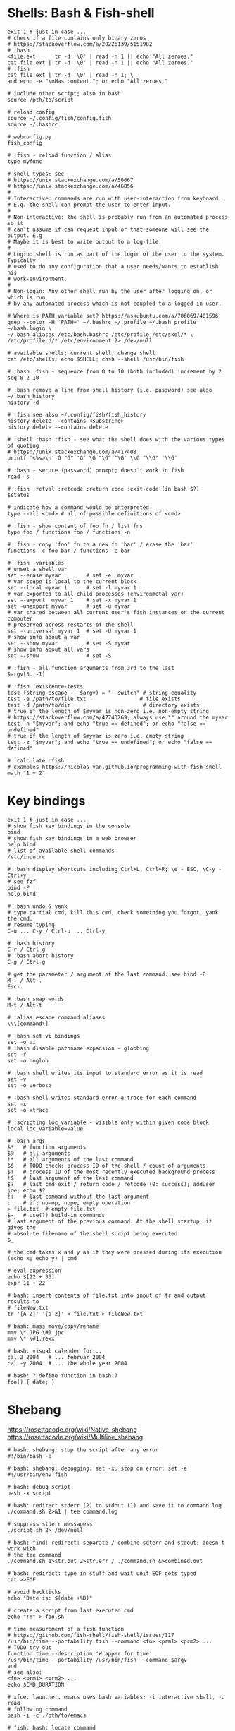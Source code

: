 * Shells: Bash & Fish-shell
  #+BEGIN_SRC fish
    exit 1 # just in case ...
    # check if a file contains only binary zeros
    # https://stackoverflow.com/a/20226139/5151982
    # :bash
    <file.ext      tr -d '\0' | read -n 1 || echo "All zeroes."
    cat file.ext | tr -d '\0' | read -n 1 || echo "All zeroes."
    # :fish
    cat file.ext | tr -d '\0' | read -n 1; \
    and echo -e "\nHas content."; or echo "All zeroes."

    # include other script; also in bash
    source /pth/to/script

    # reload config
    source ~/.config/fish/config.fish
    source ~/.bashrc

    # webconfig.py
    fish_config

    # :fish - reload function / alias
    type myfunc

    # shell types; see
    # https://unix.stackexchange.com/a/50667
    # https://unix.stackexchange.com/a/46856
    #
    # Interactive: commands are run with user-interaction from keyboard.
    # E.g. the shell can prompt the user to enter input.
    #
    # Non-interactive: the shell is probably run from an automated process so it
    # can't assume if can request input or that someone will see the output. E.g
    # Maybe it is best to write output to a log-file.
    #
    # Login: shell is run as part of the login of the user to the system. Typically
    # used to do any configuration that a user needs/wants to establish his
    # work-environment.
    #
    # Non-login: Any other shell run by the user after logging on, or which is run
    # by any automated process which is not coupled to a logged in user.

    # Where is PATH variable set? https://askubuntu.com/a/706069/401596
    grep --color -H 'PATH=' ~/.bashrc ~/.profile ~/.bash_profile ~/bash.login \
    ~/.bash_aliases /etc/bash.bashrc /etc/profile /etc/skel/* \
    /etc/profile.d/* /etc/environment 2> /dev/null

    # available shells; current shell; change shell
    cat /etc/shells; echo $SHELL; chsh --shell /usr/bin/fish

    # :bash :fish - sequence from 0 to 10 (both included) increment by 2
    seq 0 2 10

    # :bash remove a line from shell history (i.e. password) see also ~/.bash_history
    history -d

    # :fish see also ~/.config/fish/fish_history
    history delete --contains <substring>
    history delete --contains delete

    # :shell :bash :fish - see what the shell does with the various types of quoting
    # https://unix.stackexchange.com/a/417408
    printf '<%s>\n' G "G" 'G' \G "\G" '\G' \\G "\\G" '\\G'

    # :bash - secure (password) prompt; doesn't work in fish
    read -s

    # :fish :retval :retcode :return code :exit-code (in bash $?)
    $status

    # indicate how a command would be interpreted
    type --all <cmd> # all of possible definitions of <cmd>

    # :fish - show content of foo fn / list fns
    type foo / functions foo / functions -n

    # :fish - copy 'foo' fn to a new fn 'bar' / erase the 'bar'
    functions -c foo bar / functions -e bar

    # :fish :variables
    # unset a shell var
    set --erase myvar        # set -e  myvar
    # var scope is local to the current block
    set --local myvar 1      # set -l myvar 1
    # var exported to all child processes (environmetal var)
    set --export  myvar 1    # set -x myvar 1
    set -unexport myvar      # set -u myvar
    # var shared between all current user's fish instances on the current computer
    # preserved across restarts of the shell
    set --universal myvar 1  # set -U myvar 1
    # show info about a var
    set --show myvar         # set -S myvar
    # show info about all vars
    set --show               # set -S

    # :fish - all function arguments from 3rd to the last
    $argv[3..-1]

    # :fish :existence-tests
    test (string escape -- $argv) = "--switch" # string equality
    test -e /path/to/file.txt                 # file exists
    test -d /path/to/dir                       # directory exists
    # true if the length of $myvar is non-zero i.e. non-empty string
    # https://stackoverflow.com/a/47743269; always use "" around the myvar
    test -n "$myvar"; and echo "true == defined"; or echo "false == undefined"
    # true if the length of $myvar is zero i.e. empty string
    test -z "$myvar"; and echo "true == undefined"; or echo "false == defined"

    # :calculate :fish
    # examples https://nicolas-van.github.io/programming-with-fish-shell
    math "1 + 2"
  #+END_SRC

* Key bindings
  #+BEGIN_SRC shell
    exit 1 # just in case ...
    # show fish key bindings in the console
    bind
    # show fish key bindings in a web browser
    help bind
    # list of available shell commands
    /etc/inputrc

    # :bash display shortcuts including Ctrl+L, Ctrl+R; \e - ESC, \C-y - Ctrl+y
    # see fzf
    bind -P
    help bind

    # :bash undo & yank
    # type partial cmd, kill this cmd, check something you forgot, yank the cmd,
    # resume typing
    C-u ... C-y / Ctrl-u ... Ctrl-y

    # :bash history
    C-r / Ctrl-g
    # :bash abort history
    C-g / Ctrl-g

    # get the parameter / argument of the last command. see bind -P
    M-. / Alt-.
    Esc-.

    # :bash swap words
    M-t / Alt-t

    # :alias escape command aliases
    \\\[command\]
  #+END_SRC

  #+BEGIN_SRC shell
    # :bash set vi bindings
    set -o vi
    # :bash disable pathname expansion - globbing
    set -f
    set -o noglob

    # :bash shell writes its input to standard error as it is read
    set -v
    set -o verbose

    # :bash shell writes standard error a trace for each command
    set -x
    set -o xtrace

    # :scripting loc_variable - visible only within given code block
    local loc_variable=value

    # :bash args
    $*   # function arguments
    $@   # all arguments
    !*   # all arguments of the last command
    $$   # TODO check: process ID of the shell / count of arguments
    $!   # process ID of the most recently executed background process
    !$   # last argument of the last command
    $?   # last cmd exit / return code / retcode (0: success); adduser joe; echo $?
    !:-  # last command without the last argument
    :    # if; no-op, nope, empty operation
    > file.txt  # empty file.txt
    $-   # use(?) build-in commands
    # last argument of the previous command. At the shell startup, it gives the
    # absolute filename of the shell script being executed
    $_

    # the cmd takes x and y as if they were pressed during its execution
    (echo x; echo y) | cmd

    # eval expression
    echo $[22 + 33]
    expr 11 + 22

    # bash: insert contents of file.txt into input of tr and output results to
    # fileNew.txt
    tr '[A-Z]' '[a-z]' < file.txt > fileNew.txt

    # bash: mass move/copy/rename
    mmv \*.JPG \#1.jpc
    mmv \* \#1.rexx

    # bash: visual calender for...
    cal 2 2004   # ... februar 2004
    cal -y 2004  # ... the whole year 2004

    # bash: ? define function in bash ?
    foo() { date; }
  #+END_SRC

* Shebang
  https://rosettacode.org/wiki/Native_shebang
  https://rosettacode.org/wiki/Multiline_shebang
  #+BEGIN_SRC shell
    # bash: shebang: stop the script after any error
    #!/bin/bash -e

    # bash: shebang: debugging: set -x; stop on error: set -e
    #!/usr/bin/env fish
  #+END_SRC

  #+BEGIN_SRC shell
    # bash: debug script
    bash -x script

    # bash: redirect stderr (2) to stdout (1) and save it to command.log
    ./command.sh 2>&1 | tee command.log

    # suppress stderr messagess
    ./script.sh 2> /dev/null

    # bash: find: redirect: separate / combine sdterr and stdout; doesn't work with
    # the tee command
    ./command.sh 1>str.out 2>str.err / ./command.sh &>combined.out

    # bash: redirect: type in stuff and wait unit EOF gets typed
    cat >>EOF

    # avoid backticks
    echo "Date is: $(date +%D)"

    # create a script from last executed cmd
    echo "!!" > foo.sh

    # time measurement of a fish function
    # https://github.com/fish-shell/fish-shell/issues/117
    /usr/bin/time --portability fish --command <fn> <prm1> <prm2> ...
    # TODO try out
    function time --description 'Wrapper for time'
    /usr/bin/time --portability /usr/bin/fish --command $argv
    end
    # see also:
    <fn> <prm1> <prm2> ...
    echo $CMD_DURATION

    # xfce: launcher: emacs uses bash variables; -i interactive shell, -c read
    # following command
    bash -i -c ./pth/to/emacs

    # fish: bash: locate command
    command -v <command>  # fish buildin
    which      <command>  # debian

    # cygwin: bash: print windows form of filename
    cygpath -w filename

    # bash eval string
    eval "${cmd}"

    # :bash - bugs in bash/sh scripts http://www.shellcheck.net/
    sudo apt install shellcheck

    # :bash :fish - help text that matches each argument
    http://explainshell.com/

    # Show numerical values for each of the 256 colors in bash
    for code in {0..255}; do echo -e "\e[38;05;${code}m $code: Test"; done

    # syntax - single / double brackets; variables
    https://unix.stackexchange.com/a/416716
    https://www.thegeekstuff.com/2010/06/bash-conditional-expression/
    https://www.cyberciti.biz/faq/unix-linux-bash-script-check-if-variable-is-empty/
    https://www.cyberciti.biz/faq/linux-unix-howto-check-if-bash-variable-defined-not/

    # FILE1 -ot FILE2: FILE1 is older than FILE2
    #        -b FILE:  FILE exists and it's block special
    #        -c FILE:  FILE exists and it's character special
    #        -d FILE:  FILE exists and it's a directory
    #        -e FILE:  FILE exists
    #        -f FILE:  FILE exists and it's a regular file
    #        -g FILE:  FILE exists and it's set-group-ID
    #        -G FILE:  FILE exists and it's owned by the effective group ID
    #        -h FILE:  FILE exists and it's a symbolic link (same as -L)
    #        -k FILE:  FILE exists and has its sticky bit set
    #        -L FILE:  FILE exists and it's a symbolic link (same as -h)
    #        -O FILE:  FILE exists and it's owned by the effective user ID
    #        -p FILE:  FILE exists and it's a named pipe
    #        -r FILE:  FILE exists and read permission is granted
    #        -s FILE:  FILE exists and has a size greater than zero
    #        -S FILE:  FILE exists and it's a socket
    #        -t FD:    file descriptor FD is opened on a terminal
    #        -u FILE:  FILE exists and its set-user-ID bit is set
    #        -w FILE:  FILE exists and write permission is granted
    #        -x FILE:  FILE exists and execute (or search) permission is granted
  #+END_SRC
